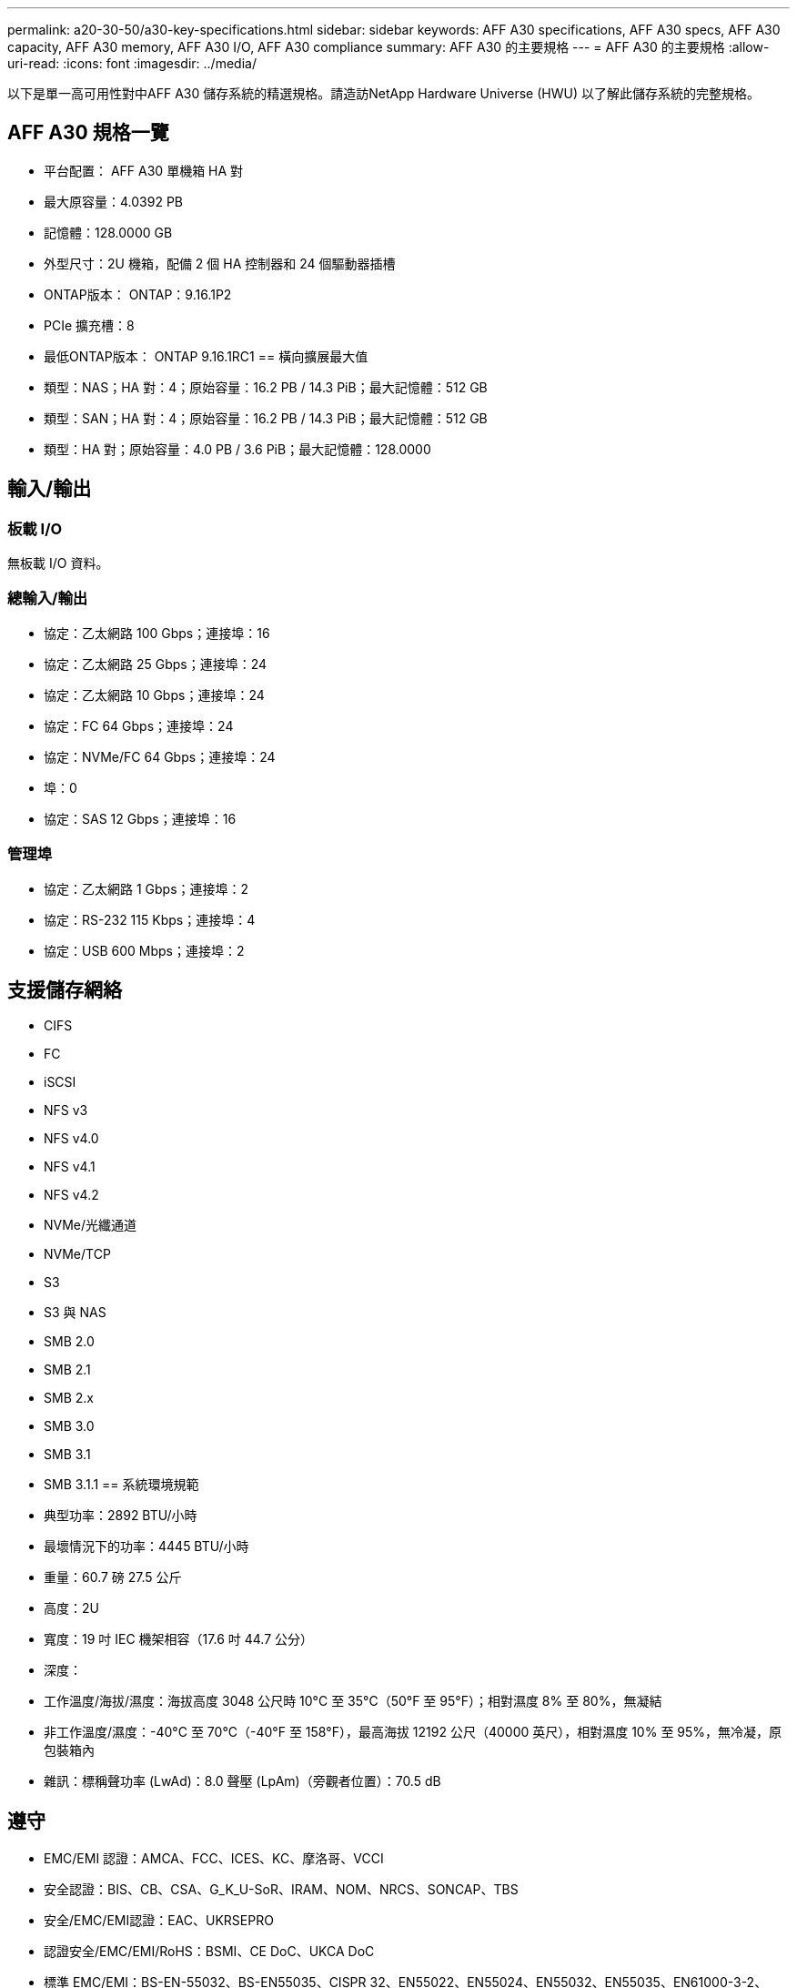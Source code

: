 ---
permalink: a20-30-50/a30-key-specifications.html 
sidebar: sidebar 
keywords: AFF A30 specifications, AFF A30 specs, AFF A30 capacity, AFF A30 memory, AFF A30 I/O, AFF A30 compliance 
summary: AFF A30 的主要規格 
---
= AFF A30 的主要規格
:allow-uri-read: 
:icons: font
:imagesdir: ../media/


[role="lead"]
以下是單一高可用性對中AFF A30 儲存系統的精選規格。請造訪NetApp Hardware Universe (HWU) 以了解此儲存系統的完整規格。



== AFF A30 規格一覽

* 平台配置： AFF A30 單機箱 HA 對
* 最大原容量：4.0392 PB
* 記憶體：128.0000 GB
* 外型尺寸：2U 機箱，配備 2 個 HA 控制器和 24 個驅動器插槽
* ONTAP版本： ONTAP：9.16.1P2
* PCIe 擴充槽：8
* 最低ONTAP版本： ONTAP 9.16.1RC1 == 橫向擴展最大值
* 類型：NAS；HA 對：4；原始容量：16.2 PB / 14.3 PiB；最大記憶體：512 GB
* 類型：SAN；HA 對：4；原始容量：16.2 PB / 14.3 PiB；最大記憶體：512 GB
* 類型：HA 對；原始容量：4.0 PB / 3.6 PiB；最大記憶體：128.0000




== 輸入/輸出



=== 板載 I/O

無板載 I/O 資料。



=== 總輸入/輸出

* 協定：乙太網路 100 Gbps；連接埠：16
* 協定：乙太網路 25 Gbps；連接埠：24
* 協定：乙太網路 10 Gbps；連接埠：24
* 協定：FC 64 Gbps；連接埠：24
* 協定：NVMe/FC 64 Gbps；連接埠：24
* 埠：0
* 協定：SAS 12 Gbps；連接埠：16




=== 管理埠

* 協定：乙太網路 1 Gbps；連接埠：2
* 協定：RS-232 115 Kbps；連接埠：4
* 協定：USB 600 Mbps；連接埠：2




== 支援儲存網絡

* CIFS
* FC
* iSCSI
* NFS v3
* NFS v4.0
* NFS v4.1
* NFS v4.2
* NVMe/光纖通道
* NVMe/TCP
* S3
* S3 與 NAS
* SMB 2.0
* SMB 2.1
* SMB 2.x
* SMB 3.0
* SMB 3.1
* SMB 3.1.1 == 系統環境規範
* 典型功率：2892 BTU/小時
* 最壞情況下的功率：4445 BTU/小時
* 重量：60.7 磅 27.5 公斤
* 高度：2U
* 寬度：19 吋 IEC 機架相容（17.6 吋 44.7 公分）
* 深度：
* 工作溫度/海拔/濕度：海拔高度 3048 公尺時 10°C 至 35°C（50°F 至 95°F）；相對濕度 8% 至 80%，無凝結
* 非工作溫度/濕度：-40°C 至 70°C（-40°F 至 158°F），最高海拔 12192 公尺（40000 英尺），相對濕度 10% 至 95%，無冷凝，原包裝箱內
* 雜訊：標稱聲功率 (LwAd)：8.0 聲壓 (LpAm)（旁觀者位置）：70.5 dB




== 遵守

* EMC/EMI 認證：AMCA、FCC、ICES、KC、摩洛哥、VCCI
* 安全認證：BIS、CB、CSA、G_K_U-SoR、IRAM、NOM、NRCS、SONCAP、TBS
* 安全/EMC/EMI認證：EAC、UKRSEPRO
* 認證安全/EMC/EMI/RoHS：BSMI、CE DoC、UKCA DoC
* 標準 EMC/EMI：BS-EN-55032、BS-EN55035、CISPR 32、EN55022、EN55024、EN55032、EN55035、EN61000-3-2、EN61000-3-3、KS 第 15 部分 A 3830 33、230 3、KS 930 類
* 標準安全：ANSI/UL60950-1、ANSI/UL62368-1、BS-EN62368-1、CAN/CSA C22.2 No. 60950-1、CAN/CSA C22.2 No. 62368-1、CNS 15598-1,6086825-168-1、CNS 15598-1、1086823623623639 62368-1、IEC60950-1、IS 13252（第 1 部分）




== 高可用性

* 基於乙太網路的基板管理控制器 (BMC) 和ONTAP管理介面
* 冗餘熱插拔控制器
* 冗餘熱插拔電源
* 透過 SAS 連接對外部機架進行 SAS 帶內管理 [//] 2025-10-15 ontap-systems-internal/issues/1357

